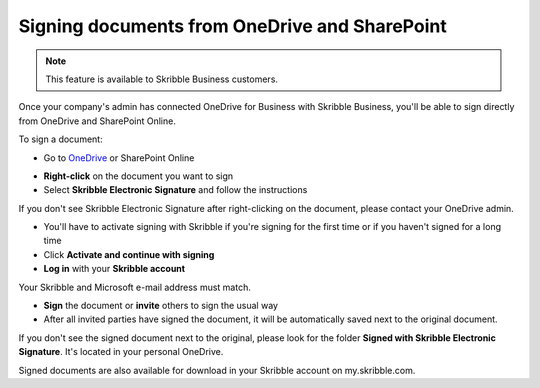 .. _sign-onedrive-sharepoint:

==============================================
Signing documents from OneDrive and SharePoint
==============================================

.. NOTE::
  This feature is available to Skribble Business customers.
  
Once your company's admin has connected OneDrive for Business with Skribble Business, you'll be able to sign directly from OneDrive and SharePoint Online.

To sign a document:

- Go to `OneDrive`_ or SharePoint Online

.. _OneDrive: https://onedrive.live.com/about/en-us/signin

- **Right-click** on the document you want to sign

- Select **Skribble Electronic Signature** and follow the instructions

If you don't see Skribble Electronic Signature after right-clicking on the document, please contact your OneDrive admin.
    
- You'll have to activate signing with Skribble if you're signing for the first time or if you haven't signed for a long time

- Click **Activate and continue with signing**

- **Log in** with your **Skribble account**

Your Skribble and Microsoft e-mail address must match.

- **Sign** the document or **invite** others to sign the usual way
    
- After all invited parties have signed the document, it will be automatically saved next to the original document.

If you don't see the signed document next to the original, please look for the folder **Signed with Skribble Electronic Signature**. It's located in your personal OneDrive. 

Signed documents are also available for download in your Skribble account on my.skribble.com.
